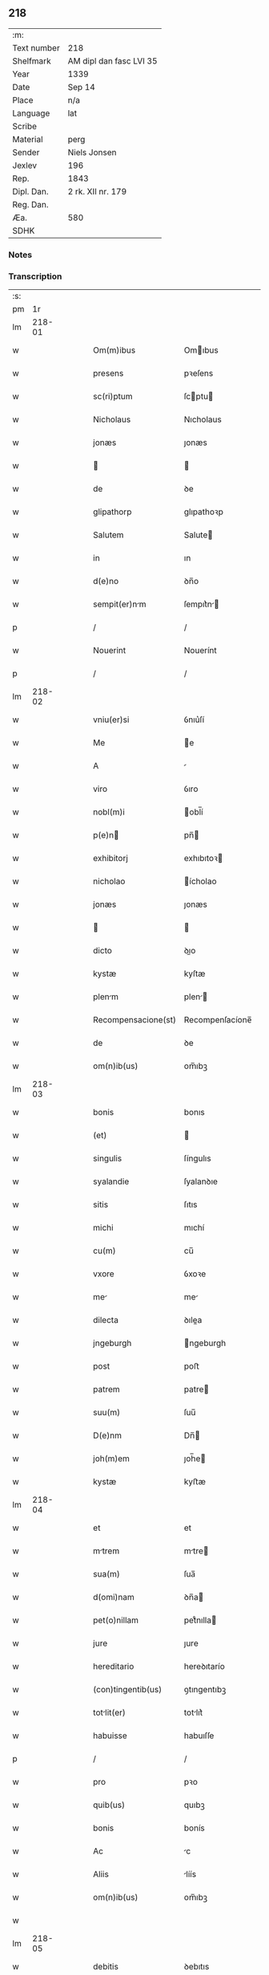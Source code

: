 ** 218
| :m:         |                         |
| Text number | 218                     |
| Shelfmark   | AM dipl dan fasc LVI 35 |
| Year        | 1339                    |
| Date        | Sep 14                  |
| Place       | n/a                     |
| Language    | lat                     |
| Scribe      |                         |
| Material    | perg                    |
| Sender      | Niels Jonsen            |
| Jexlev      | 196                     |
| Rep.        | 1843                    |
| Dipl. Dan.  | 2 rk. XII nr. 179       |
| Reg. Dan.   |                         |
| Æa.         | 580                     |
| SDHK        |                         |

*** Notes


*** Transcription
| :s: |        |   |   |   |   |                     |                 |   |   |   |   |     |   |   |   |        |
| pm  |     1r |   |   |   |   |                     |                 |   |   |   |   |     |   |   |   |        |
| lm  | 218-01 |   |   |   |   |                     |                 |   |   |   |   |     |   |   |   |        |
| w   |        |   |   |   |   | Om(m)ibus           | Omıbus         |   |   |   |   | lat |   |   |   | 218-01 |
| w   |        |   |   |   |   | presens             | pꝛeſens         |   |   |   |   | lat |   |   |   | 218-01 |
| w   |        |   |   |   |   | sc(ri)ptum          | ſcptu         |   |   |   |   | lat |   |   |   | 218-01 |
| w   |        |   |   |   |   | Nicholaus           | Nıcholaus       |   |   |   |   | lat |   |   |   | 218-01 |
| w   |        |   |   |   |   | jonæs               | ȷonæs           |   |   |   |   | lat |   |   |   | 218-01 |
| w   |        |   |   |   |   |                    |                |   |   |   |   | lat |   |   |   | 218-01 |
| w   |        |   |   |   |   | de                  | ꝺe              |   |   |   |   | lat |   |   |   | 218-01 |
| w   |        |   |   |   |   | glipathorp          | glıpathoꝛp      |   |   |   |   | lat |   |   |   | 218-01 |
| w   |        |   |   |   |   | Salutem             | Salute         |   |   |   |   | lat |   |   |   | 218-01 |
| w   |        |   |   |   |   | in                  | ın              |   |   |   |   | lat |   |   |   | 218-01 |
| w   |        |   |   |   |   | d(e)no              | ꝺn̅o             |   |   |   |   | lat |   |   |   | 218-01 |
| w   |        |   |   |   |   | sempit(er)nm       | ſempıt͛n       |   |   |   |   | lat |   |   |   | 218-01 |
| p   |        |   |   |   |   | /                   | /               |   |   |   |   | lat |   |   |   | 218-01 |
| w   |        |   |   |   |   | Nouerint            | Nouerínt        |   |   |   |   | lat |   |   |   | 218-01 |
| p   |        |   |   |   |   | /                   | /               |   |   |   |   | lat |   |   |   | 218-01 |
| lm  | 218-02 |   |   |   |   |                     |                 |   |   |   |   |     |   |   |   |        |
| w   |        |   |   |   |   | vniu(er)si          | ỽnıu͛ſí          |   |   |   |   | lat |   |   |   | 218-02 |
| w   |        |   |   |   |   | Me                  | e              |   |   |   |   | lat |   |   |   | 218-02 |
| w   |        |   |   |   |   | A                   |                |   |   |   |   | lat |   |   |   | 218-02 |
| w   |        |   |   |   |   | viro                | ỽıro            |   |   |   |   | lat |   |   |   | 218-02 |
| w   |        |   |   |   |   | nobl(m)i            | obl̅í           |   |   |   |   | lat |   |   |   | 218-02 |
| w   |        |   |   |   |   | p(e)n              | pn̅             |   |   |   |   | lat |   |   |   | 218-02 |
| w   |        |   |   |   |   | exhibitorj          | exhıbıtoꝛ      |   |   |   |   | lat |   |   |   | 218-02 |
| w   |        |   |   |   |   | nicholao            | ícholao        |   |   |   |   | lat |   |   |   | 218-02 |
| w   |        |   |   |   |   | jonæs               | ȷonæs           |   |   |   |   | lat |   |   |   | 218-02 |
| w   |        |   |   |   |   |                    |                |   |   |   |   | lat |   |   |   | 218-02 |
| w   |        |   |   |   |   | dicto               | ꝺıo            |   |   |   |   | lat |   |   |   | 218-02 |
| w   |        |   |   |   |   | kystæ               | kyſtæ           |   |   |   |   | lat |   |   |   | 218-02 |
| w   |        |   |   |   |   | plenm              | plen          |   |   |   |   | lat |   |   |   | 218-02 |
| w   |        |   |   |   |   | Recompensacione(st) | Recompenſacíone̅ |   |   |   |   | lat |   |   |   | 218-02 |
| w   |        |   |   |   |   | de                  | ꝺe              |   |   |   |   | lat |   |   |   | 218-02 |
| w   |        |   |   |   |   | om(n)ib(us)         | om̅ıbꝫ           |   |   |   |   | lat |   |   |   | 218-02 |
| lm  | 218-03 |   |   |   |   |                     |                 |   |   |   |   |     |   |   |   |        |
| w   |        |   |   |   |   | bonis               | bonıs           |   |   |   |   | lat |   |   |   | 218-03 |
| w   |        |   |   |   |   | (et)                |                |   |   |   |   | lat |   |   |   | 218-03 |
| w   |        |   |   |   |   | singulis            | ſíngulıs        |   |   |   |   | lat |   |   |   | 218-03 |
| w   |        |   |   |   |   | syalandie           | ſyalanꝺıe       |   |   |   |   | lat |   |   |   | 218-03 |
| w   |        |   |   |   |   | sitis               | ſıtıs           |   |   |   |   | lat |   |   |   | 218-03 |
| w   |        |   |   |   |   | michi               | mıchí           |   |   |   |   | lat |   |   |   | 218-03 |
| w   |        |   |   |   |   | cu(m)               | cu̅              |   |   |   |   | lat |   |   |   | 218-03 |
| w   |        |   |   |   |   | vxore               | ỽxoꝛe           |   |   |   |   | lat |   |   |   | 218-03 |
| w   |        |   |   |   |   | me                 | me             |   |   |   |   | lat |   |   |   | 218-03 |
| w   |        |   |   |   |   | dilecta             | ꝺılea          |   |   |   |   | lat |   |   |   | 218-03 |
| w   |        |   |   |   |   | jngeburgh           | ngeburgh       |   |   |   |   | lat |   |   |   | 218-03 |
| w   |        |   |   |   |   | post                | poﬅ             |   |   |   |   | lat |   |   |   | 218-03 |
| w   |        |   |   |   |   | patrem              | patre          |   |   |   |   | lat |   |   |   | 218-03 |
| w   |        |   |   |   |   | suu(m)              | ſuu̅             |   |   |   |   | lat |   |   |   | 218-03 |
| w   |        |   |   |   |   | D(e)nm              | Dn̅             |   |   |   |   | lat |   |   |   | 218-03 |
| w   |        |   |   |   |   | joh(m)em            | ȷoh̅e           |   |   |   |   | lat |   |   |   | 218-03 |
| w   |        |   |   |   |   | kystæ               | kyﬅæ            |   |   |   |   | lat |   |   |   | 218-03 |
| lm  | 218-04 |   |   |   |   |                     |                 |   |   |   |   |     |   |   |   |        |
| w   |        |   |   |   |   | et                  | et              |   |   |   |   | lat |   |   |   | 218-04 |
| w   |        |   |   |   |   | mtrem              | mtre          |   |   |   |   | lat |   |   |   | 218-04 |
| w   |        |   |   |   |   | sua(m)              | ſua̅             |   |   |   |   | lat |   |   |   | 218-04 |
| w   |        |   |   |   |   | d(omi)nam           | ꝺn̅a            |   |   |   |   | lat |   |   |   | 218-04 |
| w   |        |   |   |   |   | pet(o)nillam        | petͦnılla       |   |   |   |   | lat |   |   |   | 218-04 |
| w   |        |   |   |   |   | jure                | ȷure            |   |   |   |   | lat |   |   |   | 218-04 |
| w   |        |   |   |   |   | hereditario         | hereꝺıtarío     |   |   |   |   | lat |   |   |   | 218-04 |
| w   |        |   |   |   |   | (con)tingentib(us)  | ꝯtıngentıbꝫ     |   |   |   |   | lat |   |   |   | 218-04 |
| w   |        |   |   |   |   | totlit(er)         | totlıt͛         |   |   |   |   | lat |   |   |   | 218-04 |
| w   |        |   |   |   |   | habuisse            | habuıſſe        |   |   |   |   | lat |   |   |   | 218-04 |
| p   |        |   |   |   |   | /                   | /               |   |   |   |   | lat |   |   |   | 218-04 |
| w   |        |   |   |   |   | pro                 | pꝛo             |   |   |   |   | lat |   |   |   | 218-04 |
| w   |        |   |   |   |   | quib(us)            | quıbꝫ           |   |   |   |   | lat |   |   |   | 218-04 |
| w   |        |   |   |   |   | bonis               | bonís           |   |   |   |   | lat |   |   |   | 218-04 |
| w   |        |   |   |   |   | Ac                  | c              |   |   |   |   | lat |   |   |   | 218-04 |
| w   |        |   |   |   |   | Aliis               | líís           |   |   |   |   | lat |   |   |   | 218-04 |
| w   |        |   |   |   |   | om(n)ib(us)         | om̅ıbꝫ           |   |   |   |   | lat |   |   |   | 218-04 |
| w   |        |   |   |   |   |                     |                 |   |   |   |   | lat |   |   |   | 218-04 |
| lm  | 218-05 |   |   |   |   |                     |                 |   |   |   |   |     |   |   |   |        |
| w   |        |   |   |   |   | debitis             | ꝺebıtıs         |   |   |   |   | lat |   |   |   | 218-05 |
| w   |        |   |   |   |   | (et)                |                |   |   |   |   | lat |   |   |   | 218-05 |
| w   |        |   |   |   |   | solucionib(us)      | ſolucıoníbꝫ     |   |   |   |   | lat |   |   |   | 218-05 |
| w   |        |   |   |   |   | eo                  | eo              |   |   |   |   | lat |   |   |   | 218-05 |
| w   |        |   |   |   |   | q(uod)              | ꝙ               |   |   |   |   | lat |   |   |   | 218-05 |
| w   |        |   |   |   |   | A(e)ndc(i)a         | n̅ꝺc̅a           |   |   |   |   | lat |   |   |   | 218-05 |
| w   |        |   |   |   |   | bon                | bon            |   |   |   |   | lat |   |   |   | 218-05 |
| w   |        |   |   |   |   | sb(m)               | sb̅              |   |   |   |   | lat |   |   |   | 218-05 |
| w   |        |   |   |   |   | su                 | ſu             |   |   |   |   | lat |   |   |   | 218-05 |
| w   |        |   |   |   |   | ordinacione         | oꝛꝺınacıone     |   |   |   |   | lat |   |   |   | 218-05 |
| w   |        |   |   |   |   | hucusq(ue)          | hucuſqꝫ         |   |   |   |   | lat |   |   |   | 218-05 |
| w   |        |   |   |   |   | habuerat            | habuerat        |   |   |   |   | lat |   |   |   | 218-05 |
| w   |        |   |   |   |   | ip(m)m              | ıp̅             |   |   |   |   | lat |   |   |   | 218-05 |
| w   |        |   |   |   |   | nicholau(m)         | nıcholau̅        |   |   |   |   | lat |   |   |   | 218-05 |
| w   |        |   |   |   |   | (et)                |                |   |   |   |   | lat |   |   |   | 218-05 |
| w   |        |   |   |   |   | heredes             | hereꝺes         |   |   |   |   | lat |   |   |   | 218-05 |
| w   |        |   |   |   |   | suos                | ſuos            |   |   |   |   | lat |   |   |   | 218-05 |
| w   |        |   |   |   |   | p(er)               | p̲               |   |   |   |   | lat |   |   |   | 218-05 |
| lm  | 218-06 |   |   |   |   |                     |                 |   |   |   |   |     |   |   |   |        |
| w   |        |   |   |   |   | Me                  | e              |   |   |   |   | lat |   |   |   | 218-06 |
| w   |        |   |   |   |   | (et)                |                |   |   |   |   | lat |   |   |   | 218-06 |
| w   |        |   |   |   |   | heredes             | hereꝺes         |   |   |   |   | lat |   |   |   | 218-06 |
| w   |        |   |   |   |   | meos                | meos            |   |   |   |   | lat |   |   |   | 218-06 |
| w   |        |   |   |   |   | quittu(m)           | quıu̅           |   |   |   |   | lat |   |   |   | 218-06 |
| w   |        |   |   |   |   | dimitto             | ꝺímío          |   |   |   |   | lat |   |   |   | 218-06 |
| w   |        |   |   |   |   | Ac                  | c              |   |   |   |   | lat |   |   |   | 218-06 |
| w   |        |   |   |   |   | penit(us)           | penıt᷒           |   |   |   |   | lat |   |   |   | 218-06 |
| w   |        |   |   |   |   | excusatu(m)         | excuſatu̅        |   |   |   |   | lat |   |   |   | 218-06 |
| p   |        |   |   |   |   | /                   | /               |   |   |   |   | lat |   |   |   | 218-06 |
| w   |        |   |   |   |   | Exceptis            | xceptís        |   |   |   |   | lat |   |   |   | 218-06 |
| w   |        |   |   |   |   | tamen               | tame           |   |   |   |   | lat |   |   |   | 218-06 |
| w   |        |   |   |   |   | bonis               | bonıs           |   |   |   |   | lat |   |   |   | 218-06 |
| w   |        |   |   |   |   | (et)                |                |   |   |   |   | lat |   |   |   | 218-06 |
| w   |        |   |   |   |   | debitis             | ꝺebıtıs         |   |   |   |   | lat |   |   |   | 218-06 |
| w   |        |   |   |   |   | in                  | ın              |   |   |   |   | lat |   |   |   | 218-06 |
| w   |        |   |   |   |   | litteris            | lıerís         |   |   |   |   | lat |   |   |   | 218-06 |
| w   |        |   |   |   |   | Ap(er)tis           | p̲tıs           |   |   |   |   | lat |   |   |   | 218-06 |
| w   |        |   |   |   |   | ip(m)i(us)          | ıp̅ı᷒             |   |   |   |   | lat |   |   |   | 218-06 |
| lm  | 218-07 |   |   |   |   |                     |                 |   |   |   |   |     |   |   |   |        |
| w   |        |   |   |   |   | Nicholaj            | Nıchola        |   |   |   |   | lat |   |   |   | 218-07 |
| w   |        |   |   |   |   | existentib(us)      | exıﬅentıbꝫ      |   |   |   |   | lat |   |   |   | 218-07 |
| w   |        |   |   |   |   | m(ihi)              | m              |   |   |   |   | lat |   |   |   | 218-07 |
| w   |        |   |   |   |   | p(i)us              | pus            |   |   |   |   | lat |   |   |   | 218-07 |
| w   |        |   |   |   |   | p(er)               | p̲               |   |   |   |   | lat |   |   |   | 218-07 |
| w   |        |   |   |   |   | Eundem              | unꝺe          |   |   |   |   | lat |   |   |   | 218-07 |
| w   |        |   |   |   |   | nicholau(m)         | ıcholau̅        |   |   |   |   | lat |   |   |   | 218-07 |
| w   |        |   |   |   |   | kystæ               | kyﬅæ            |   |   |   |   | lat |   |   |   | 218-07 |
| w   |        |   |   |   |   | sup(er)             | ſup̲             |   |   |   |   | lat |   |   |   | 218-07 |
| w   |        |   |   |   |   | bonis               | bonís           |   |   |   |   | lat |   |   |   | 218-07 |
| w   |        |   |   |   |   | syalandie           | ſyalanꝺíe       |   |   |   |   | lat |   |   |   | 218-07 |
| p   |        |   |   |   |   | /                   | /               |   |   |   |   | lat |   |   |   | 218-07 |
| w   |        |   |   |   |   | lalndie            | lalndıe        |   |   |   |   | lat |   |   |   | 218-07 |
| p   |        |   |   |   |   | /                   | /               |   |   |   |   | lat |   |   |   | 218-07 |
| w   |        |   |   |   |   | langlandie          | langlanꝺíe      |   |   |   |   | lat |   |   |   | 218-07 |
| w   |        |   |   |   |   | sitis               | ſítıs           |   |   |   |   | lat |   |   |   | 218-07 |
| w   |        |   |   |   |   | p(i)us              | pus            |   |   |   |   | lat |   |   |   | 218-07 |
| w   |        |   |   |   |   | datis               | ꝺatıs           |   |   |   |   | lat |   |   |   | 218-07 |
| p   |        |   |   |   |   | /                   | /               |   |   |   |   | lat |   |   |   | 218-07 |
| lm  | 218-08 |   |   |   |   |                     |                 |   |   |   |   |     |   |   |   |        |
| w   |        |   |   |   |   | et                  | et              |   |   |   |   | lat |   |   |   | 218-08 |
| w   |        |   |   |   |   | confectis           | confeıs        |   |   |   |   | lat |   |   |   | 218-08 |
| w   |        |   |   |   |   | In                  | In              |   |   |   |   | lat |   |   |   | 218-08 |
| w   |        |   |   |   |   | cui(us)             | cuı᷒             |   |   |   |   | lat |   |   |   | 218-08 |
| w   |        |   |   |   |   | Rei                 | Reí             |   |   |   |   | lat |   |   |   | 218-08 |
| w   |        |   |   |   |   | testimoniu(m)       | teﬅímoníu̅       |   |   |   |   | lat |   |   |   | 218-08 |
| w   |        |   |   |   |   | sigilla             | sígílla         |   |   |   |   | lat |   |   |   | 218-08 |
| w   |        |   |   |   |   | nobiliu(m)          | obılıu̅         |   |   |   |   | lat |   |   |   | 218-08 |
| w   |        |   |   |   |   | d(e)nor(um)         | ꝺn̅oꝝ            |   |   |   |   | lat |   |   |   | 218-08 |
| w   |        |   |   |   |   | videlic(et)         | ỽıꝺelıcꝫ        |   |   |   |   | lat |   |   |   | 218-08 |
| w   |        |   |   |   |   | venerabilis         | ỽeneɼabılıs     |   |   |   |   | lat |   |   |   | 218-08 |
| w   |        |   |   |   |   | pat(i)s             | pats           |   |   |   |   | lat |   |   |   | 218-08 |
| w   |        |   |   |   |   | d(omi)ni            | ꝺn̅ı             |   |   |   |   | lat |   |   |   | 218-08 |
| w   |        |   |   |   |   | mej                 | me             |   |   |   |   | lat |   |   |   | 218-08 |
| p   |        |   |   |   |   | /                   | /               |   |   |   |   | lat |   |   |   | 218-08 |
| w   |        |   |   |   |   | d(omi)ni            | ꝺn̅ı             |   |   |   |   | lat |   |   |   | 218-08 |
| w   |        |   |   |   |   | Pet(i)              | Pet            |   |   |   |   | lat |   |   |   | 218-08 |
| w   |        |   |   |   |   | lunden(er)          | lunꝺen͛          |   |   |   |   | lat |   |   |   | 218-08 |
| lm  | 218-09 |   |   |   |   |                     |                 |   |   |   |   |     |   |   |   |        |
| w   |        |   |   |   |   | Archiep(m)i         | rchıep̅ı        |   |   |   |   | lat |   |   |   | 218-09 |
| p   |        |   |   |   |   | /                   | /               |   |   |   |   | lat |   |   |   | 218-09 |
| w   |        |   |   |   |   | d(omi)ni            | ꝺn̅ı             |   |   |   |   | lat |   |   |   | 218-09 |
| w   |        |   |   |   |   | holmgerj            | holmger        |   |   |   |   | lat |   |   |   | 218-09 |
| w   |        |   |   |   |   | pp(er)ositi         | ͛oſıtí          |   |   |   |   | lat |   |   |   | 218-09 |
| w   |        |   |   |   |   | i(i)dem             | ıꝺe           |   |   |   |   | lat |   |   |   | 218-09 |
| p   |        |   |   |   |   | /                   | /               |   |   |   |   | lat |   |   |   | 218-09 |
| w   |        |   |   |   |   | saxonis             | ſaxonís         |   |   |   |   | lat |   |   |   | 218-09 |
| w   |        |   |   |   |   | pæt(er)             | pæt͛             |   |   |   |   | lat |   |   |   | 218-09 |
| w   |        |   |   |   |   |                    |                |   |   |   |   | lat |   |   |   | 218-09 |
| w   |        |   |   |   |   | militis             | mílítís         |   |   |   |   | lat |   |   |   | 218-09 |
| p   |        |   |   |   |   | /                   | /               |   |   |   |   | lat |   |   |   | 218-09 |
| w   |        |   |   |   |   | Pet(i)              | Pet            |   |   |   |   | lat |   |   |   | 218-09 |
| w   |        |   |   |   |   | peleg(i)m           | peleg         |   |   |   |   | lat |   |   |   | 218-09 |
| w   |        |   |   |   |   | Armigerj            | rmıger        |   |   |   |   | lat |   |   |   | 218-09 |
| p   |        |   |   |   |   | /                   | /               |   |   |   |   | lat |   |   |   | 218-09 |
| w   |        |   |   |   |   | vn                 | ỽn             |   |   |   |   | lat |   |   |   | 218-09 |
| w   |        |   |   |   |   | cu(m)               | cu̅              |   |   |   |   | lat |   |   |   | 218-09 |
| w   |        |   |   |   |   | sigillo             | ſıgıllo         |   |   |   |   | lat |   |   |   | 218-09 |
| w   |        |   |   |   |   | meo                 | meo             |   |   |   |   | lat |   |   |   | 218-09 |
| w   |        |   |   |   |   | p(er)sentib(us)     | p͛ſentıbꝫ        |   |   |   |   | lat |   |   |   | 218-09 |
| lm  | 218-10 |   |   |   |   |                     |                 |   |   |   |   |     |   |   |   |        |
| w   |        |   |   |   |   | sunt                | ſunt            |   |   |   |   | lat |   |   |   | 218-10 |
| w   |        |   |   |   |   | Appensa             | enſa          |   |   |   |   | lat |   |   |   | 218-10 |
| w   |        |   |   |   |   | Datu(m)             | Datu̅            |   |   |   |   | lat |   |   |   | 218-10 |
| w   |        |   |   |   |   | Anno                | nno            |   |   |   |   | lat |   |   |   | 218-10 |
| w   |        |   |   |   |   | d(omi)ni            | ꝺn̅ı             |   |   |   |   | lat |   |   |   | 218-10 |
| w   |        |   |   |   |   | Mill(m)o            | ıll̅o           |   |   |   |   | lat |   |   |   | 218-10 |
| p   |        |   |   |   |   | /                   | /               |   |   |   |   | lat |   |   |   | 218-10 |
| w   |        |   |   |   |   | CCC(o)              | CCCͦ             |   |   |   |   | lat |   |   |   | 218-10 |
| p   |        |   |   |   |   | /                   | /               |   |   |   |   | lat |   |   |   | 218-10 |
| w   |        |   |   |   |   | t(er)cesimo         | t͛ceſímo         |   |   |   |   | lat |   |   |   | 218-10 |
| w   |        |   |   |   |   | nono                | nono            |   |   |   |   | lat |   |   |   | 218-10 |
| w   |        |   |   |   |   | in                  | ın              |   |   |   |   | lat |   |   |   | 218-10 |
| w   |        |   |   |   |   | octaua              | oaua           |   |   |   |   | lat |   |   |   | 218-10 |
| w   |        |   |   |   |   | natiuitatis         | atıuıtatís     |   |   |   |   | lat |   |   |   | 218-10 |
| w   |        |   |   |   |   | b(m)te              | b̅te             |   |   |   |   | lat |   |   |   | 218-10 |
| w   |        |   |   |   |   | Marie               | arıe           |   |   |   |   | lat |   |   |   | 218-10 |
| w   |        |   |   |   |   | v(er)ginis          | ỽ͛gínís          |   |   |   |   | lat |   |   |   | 218-10 |
| p   |        |   |   |   |   | .                   | .               |   |   |   |   | lat |   |   |   | 218-10 |
| lm  | 218-11 |   |   |   |   |                     |                 |   |   |   |   |     |   |   |   |        |
| w   |        |   |   |   |   | [2-12-179]          | [2-12-179]      |   |   |   |   | lat |   |   |   | 218-11 |
| :e: |        |   |   |   |   |                     |                 |   |   |   |   |     |   |   |   |        |
